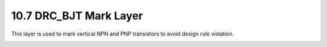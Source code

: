 10.7 DRC_BJT Mark Layer
=======================

This layer is used to mark vertical NPN and PNP transistors to avoid design rule violation.

.. csv-table:: DRC_BJT
    :file: tables_clear/38_DRC_BJT_103.csv
    :widths: 100, 500, 100
    :align: center

.. image:: images/DRC_BJT.png
    :width: 800
    :align: center
    :alt: DRC_BJT

